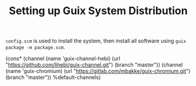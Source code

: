 #+TITLE: Setting up Guix System Distribution

=config.scm= is used to install the system, then install all software
using =guix package -m package.scm=.


#+BEGIN_EXAMPLE lisp
(cons*
 (channel
  (name 'guix-channel-hebi)
  (url "https://github.com/lihebi/guix-channel.git")
  (branch "master"))
 (channel
  (name 'guix-chromium)
  (url "https://gitlab.com/mbakke/guix-chromium.git")
  (branch "master"))
 %default-channels)
#+END_EXAMPLE
